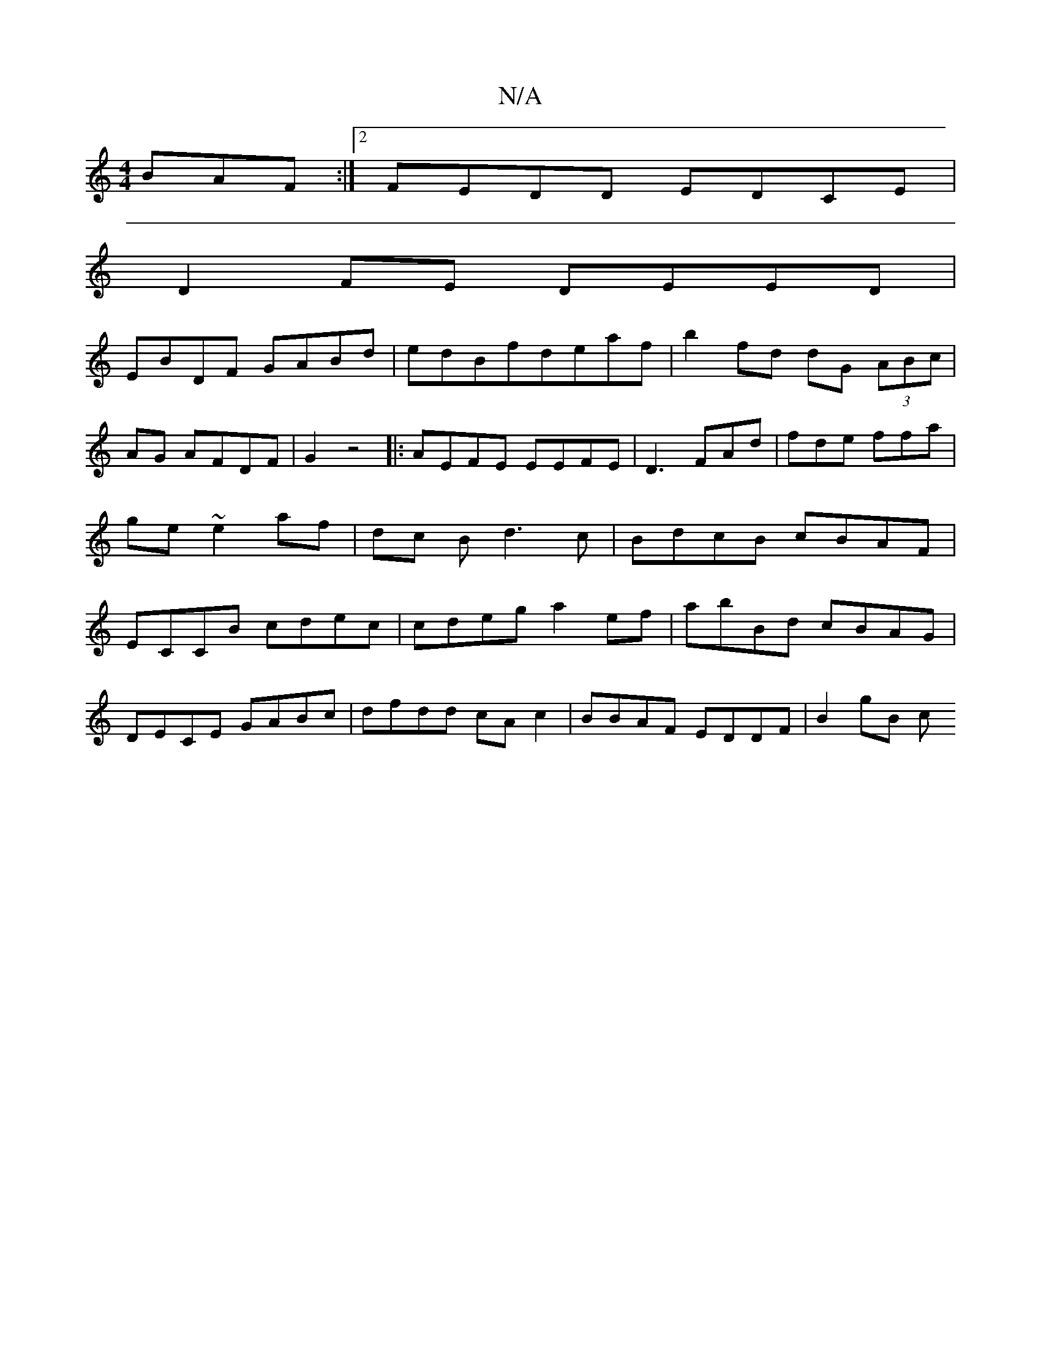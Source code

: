 X:1
T:N/A
M:4/4
R:N/A
K:Cmajor
BAF:|2 FEDD EDCE|
D2FE DEED|
EBDF GABd|edBfdeaf| b2fd dG (3ABc|AG AFDF|G2 z4|:AEFE EEFE|D3 FAd|fde ffa|ge~e2 af|dc Bd3 c|BdcB cBAF|ECCB cdec|cdeg a2ef| abBd cBAG |
DECE GABc|dfdd cAc2|BBAF EDDF|B2gB c